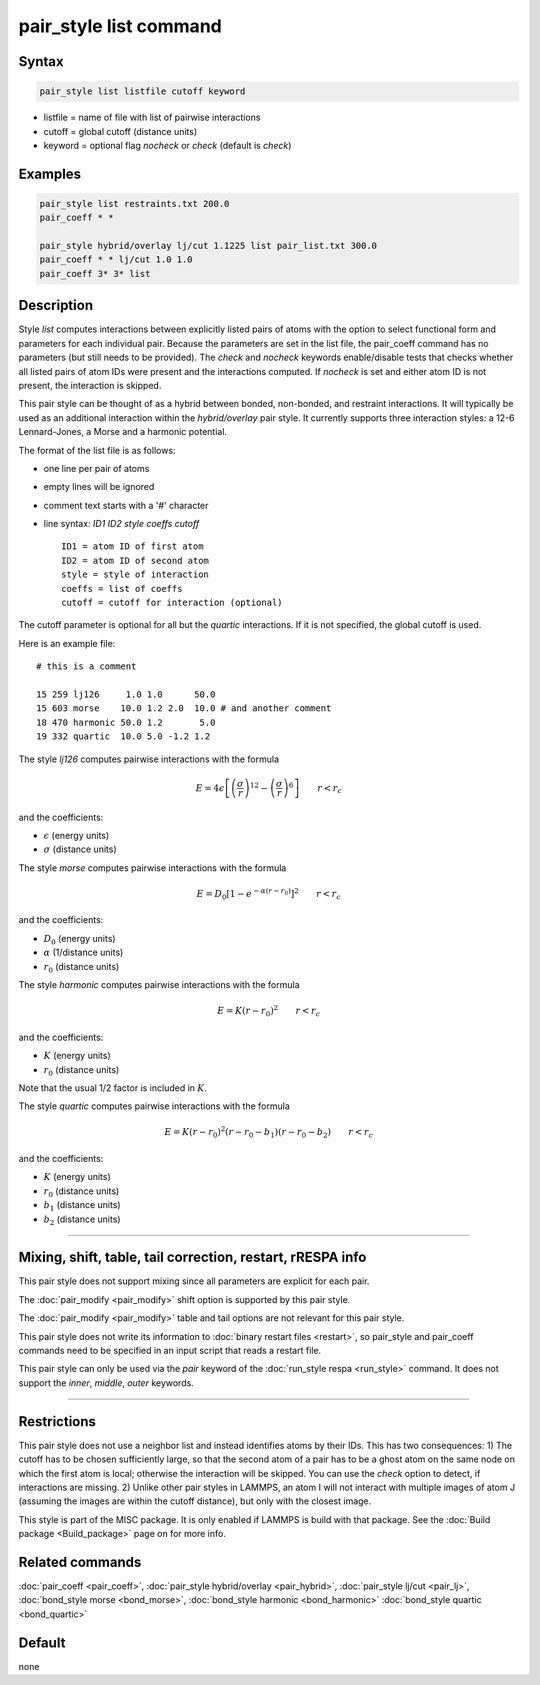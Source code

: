 .. index:: pair_style list

pair_style list command
=======================

Syntax
""""""

.. code-block:: LAMMPS

   pair_style list listfile cutoff keyword

* listfile = name of file with list of pairwise interactions
* cutoff = global cutoff (distance units)
* keyword = optional flag *nocheck* or *check* (default is *check*\ )

Examples
""""""""

.. code-block:: LAMMPS

   pair_style list restraints.txt 200.0
   pair_coeff * *

   pair_style hybrid/overlay lj/cut 1.1225 list pair_list.txt 300.0
   pair_coeff * * lj/cut 1.0 1.0
   pair_coeff 3* 3* list

Description
"""""""""""

Style *list* computes interactions between explicitly listed pairs of
atoms with the option to select functional form and parameters for each
individual pair.  Because the parameters are set in the list file, the
pair_coeff command has no parameters (but still needs to be provided).
The *check* and *nocheck* keywords enable/disable tests that checks
whether all listed pairs of atom IDs were present and the interactions
computed.  If *nocheck* is set and either atom ID is not present, the
interaction is skipped.

This pair style can be thought of as a hybrid between bonded,
non-bonded, and restraint interactions.  It will typically be used as an
additional interaction within the *hybrid/overlay* pair style.  It
currently supports three interaction styles: a 12-6 Lennard-Jones, a
Morse and a harmonic potential.

The format of the list file is as follows:

* one line per pair of atoms
* empty lines will be ignored
* comment text starts with a '#' character
* line syntax: *ID1 ID2 style coeffs cutoff*

  .. parsed-literal::

       ID1 = atom ID of first atom
       ID2 = atom ID of second atom
       style = style of interaction
       coeffs = list of coeffs
       cutoff = cutoff for interaction (optional)

The cutoff parameter is optional for all but the *quartic* interactions.
If it is not specified, the global cutoff is used.

Here is an example file:

.. parsed-literal::

   # this is a comment

   15 259 lj126     1.0 1.0      50.0
   15 603 morse    10.0 1.2 2.0  10.0 # and another comment
   18 470 harmonic 50.0 1.2       5.0
   19 332 quartic  10.0 5.0 -1.2 1.2

The style *lj126* computes pairwise interactions with the formula

.. math::

   E = 4 \epsilon \left[ \left(\frac{\sigma}{r}\right)^{12} - \left(\frac{\sigma}{r}\right)^6 \right] \qquad r < r_c

and the coefficients:

* :math:`\epsilon` (energy units)
* :math:`\sigma` (distance units)

The style *morse* computes pairwise interactions with the formula

.. math::

   E = D_0 \left[ 1 - e^{-\alpha (r - r_0)} \right]^2 \qquad r < r_c

and the coefficients:

* :math:`D_0` (energy units)
* :math:`\alpha` (1/distance units)
* :math:`r_0` (distance units)

The style *harmonic* computes pairwise interactions with the formula

.. math::

   E = K (r - r_0)^2 \qquad r < r_c

and the coefficients:

* :math:`K` (energy units)
* :math:`r_0` (distance units)

Note that the usual 1/2 factor is included in :math:`K`.

The style *quartic* computes pairwise interactions with the formula

.. math::

   E = K (r - r_0)^2 (r - r_0 -b_1) (r - r_0 - b_2) \qquad r < r_c

and the coefficients:

* :math:`K` (energy units)
* :math:`r_0` (distance units)
* :math:`b_1` (distance units)
* :math:`b_2` (distance units)

----------

Mixing, shift, table, tail correction, restart, rRESPA info
"""""""""""""""""""""""""""""""""""""""""""""""""""""""""""

This pair style does not support mixing since all parameters are
explicit for each pair.

The :doc:`pair_modify <pair_modify>` shift option is supported by this
pair style.

The :doc:`pair_modify <pair_modify>` table and tail options are not
relevant for this pair style.

This pair style does not write its information to :doc:`binary restart
files <restart>`, so pair_style and pair_coeff commands need to be
specified in an input script that reads a restart file.

This pair style can only be used via the *pair* keyword of the
:doc:`run_style respa <run_style>` command.  It does not support the
*inner*, *middle*, *outer* keywords.

----------

Restrictions
""""""""""""

This pair style does not use a neighbor list and instead identifies
atoms by their IDs.  This has two consequences: 1) The cutoff has to be
chosen sufficiently large, so that the second atom of a pair has to be a
ghost atom on the same node on which the first atom is local; otherwise
the interaction will be skipped.  You can use the *check* option to
detect, if interactions are missing.  2) Unlike other pair styles in
LAMMPS, an atom I will not interact with multiple images of atom J
(assuming the images are within the cutoff distance), but only with the
closest image.

This style is part of the MISC package. It is only enabled if LAMMPS is
build with that package. See the :doc:`Build package <Build_package>`
page on for more info.

Related commands
""""""""""""""""

:doc:`pair_coeff <pair_coeff>`,
:doc:`pair_style hybrid/overlay <pair_hybrid>`,
:doc:`pair_style lj/cut <pair_lj>`,
:doc:`bond_style morse <bond_morse>`,
:doc:`bond_style harmonic <bond_harmonic>`
:doc:`bond_style quartic <bond_quartic>`

Default
"""""""

none
